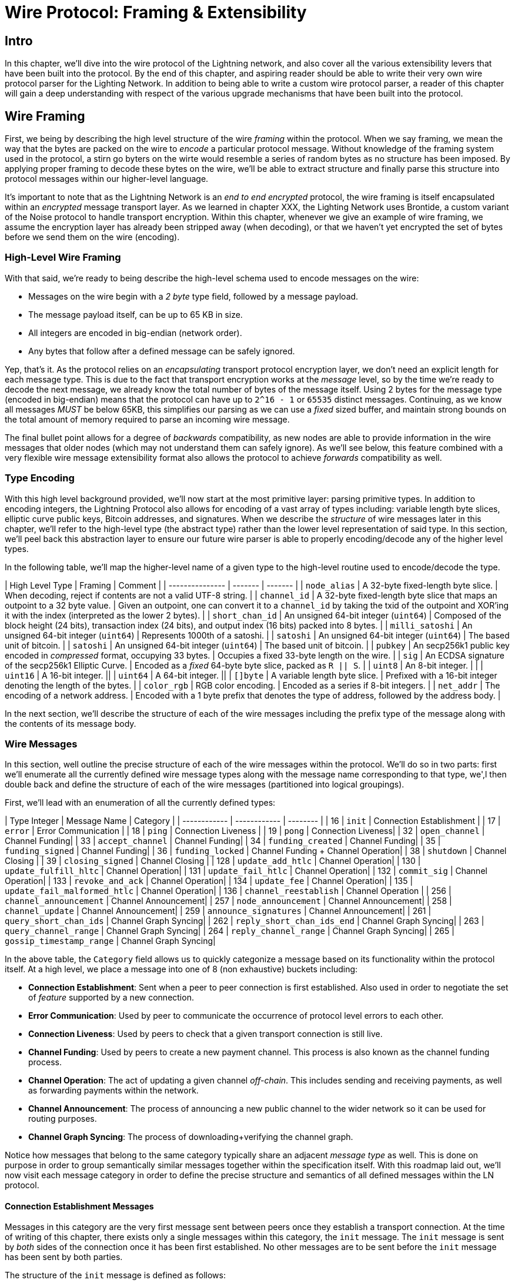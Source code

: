 # Wire Protocol: Framing & Extensibility

## Intro

In this chapter, we'll dive into the wire protocol of the Lightning network,
and also cover all the various extensibility levers that have been built into
the protocol. By the end of this chapter, and aspiring reader should be able to
write their very own wire protocol parser for the Lighting Network. In addition
to being able to write a custom wire protocol parser, a reader of this chapter
will gain a deep understanding with respect of the various upgrade mechanisms
that have been built into the protocol.

## Wire Framing

First, we being by describing the high level structure of the wire _framing_
within the protocol. When we say framing, we mean the way that the bytes are
packed on the wire to _encode_ a particular protocol message. Without knowledge
of the framing system used in the protocol, a stirn go byters on the wirte would
resemble a series of random bytes as no structure has been imposed. By applying
proper framing to decode these bytes on the wire, we'll be able to extract
structure and finally parse this structure into protocol messages within our
higher-level language.

It's important to note that as the Lightning Network is an _end to end
encrypted_ protocol, the wire framing is itself encapsulated within an
_encrypted_ message transport layer. As we learned in chapter XXX, the Lighting
Network uses Brontide, a custom variant of the Noise protocol to handle
transport encryption. Within this chapter, whenever we give an example of wire
framing, we assume the encryption layer has already been stripped away (when
decoding), or that we haven't yet encrypted the set of bytes before we send
them on the wire (encoding).

### High-Level Wire Framing

With that said, we're ready to being describe the high-level schema used to
encode messages on the wire:

  * Messages on the wire begin with a _2 byte_ type field, followed by a
    message payload.
  * The message payload itself, can be up to 65 KB in size.
  * All integers are encoded in big-endian (network order).
  * Any bytes that follow after a defined message can be safely ignored.

Yep, that's it. As the protocol relies on an _encapsulating_ transport protocol
encryption layer, we don't need an explicit length for each message type. This
is due to the fact that transport encryption works at the _message_ level, so
by the time we're ready to decode the next message, we already know the total
number of bytes of the message itself. Using 2 bytes for the message type
(encoded in big-endian) means that the protocol can have up to `2^16 - 1` or
`65535` distinct messages. Continuing, as we know all messages _MUST_ be below
65KB, this simplifies our parsing as we can use a _fixed_ sized buffer, and
maintain strong bounds on the total amount of memory required to parse an
incoming wire message.

The final bullet point allows for a degree of _backwards_ compatibility, as new
nodes are able to provide information in the wire messages that older nodes
(which may not understand them can safely ignore). As we'll see below, this
feature combined with a very flexible wire message extensibility format also
allows the protocol to achieve _forwards_ compatibility as well.

### Type Encoding

With this high level background provided, we'll now start at the most primitive
layer: parsing primitive types. In addition to encoding integers, the Lightning
Protocol also allows for encoding of a vast array of types including: variable
length byte slices, elliptic curve public keys, Bitcoin addresses, and
signatures. When we describe the _structure_ of wire messages later in this
chapter, we'll refer to the high-level type (the abstract type) rather than the
lower level representation of said type. In this section, we'll peel back this
abstraction layer to ensure our future wire parser is able to properly
encoding/decode any of the higher level types.

In the following table, we'll map the higher-level name of a given type to the
high-level routine used to encode/decode the type.

// TODO(roasbeef): finish

| High Level Type | Framing | Comment |
| --------------- | ------- | ------- |
| `node_alias` | A 32-byte fixed-length byte slice.      | When decoding, reject if contents are not a valid UTF-8 string. |
| `channel_id` | A 32-byte fixed-length byte slice that maps an outpoint to a 32 byte value.      | Given an outpoint, one can convert it to a `channel_id` by taking the txid of the outpoint and XOR'ing it with the index (interpreted as the lower 2 bytes). |
| `short_chan_id` | An unsigned 64-bit integer (`uint64`) | Composed of the block height (24 bits), transaction index (24 bits), and output index (16 bits) packed into 8 bytes. |
| `milli_satoshi` | An unsigned 64-bit integer (`uint64`) | Represents 1000th of a satoshi. |
| `satoshi` | An unsigned 64-bit integer (`uint64`) | The based unit of bitcoin. |
| `satoshi` | An unsigned 64-bit integer (`uint64`) | The based unit of bitcoin. |
| `pubkey`  | An secp256k1 public key encoded in _compressed_ format, occupying 33 bytes. | Occupies a fixed 33-byte length on the wire. |
| `sig`     | An ECDSA signature of the secp256k1 Elliptic Curve. | Encoded as a _fixed_ 64-byte byte slice, packed as `R || S`. |
| `uint8`   | An 8-bit integer. | |
| `uint16`  | A 16-bit integer. ||
| `uint64`  | A 64-bit integer. || 
| `[]byte`  | A variable length byte slice. | Prefixed with a 16-bit integer denoting the length of the bytes. |
| `color_rgb` | RGB color encoding. | Encoded as a series if 8-bit integers. |
| `net_addr` | The encoding of a network address. | Encoded with a 1 byte prefix that denotes the type of address, followed by the address body. |

In the next section, we'll describe the structure of each of the wire messages
including the prefix type of the message along with the contents of its message
body.

### Wire Messages

In this section, well outline the precise structure of each of the wire
messages within the protocol. We'll do so in two parts: first we'll enumerate
all the currently defined wire message types along with the message name
corresponding to that type, we',l then double back and define the structure of
each of the wire messages (partitioned into logical groupings).

First, we'll lead with an enumeration of all the currently defined types:

| Type Integer | Message Name | Category |
| ------------ | ------------ | -------- |
| 16  | `init`             |  Connection Establishment        |
| 17  | `error`             | Error Communication |
| 18  | `ping`             | Connection Liveness |
| 19  | `pong`             | Connection Liveness|
| 32  | `open_channel`             |          Channel Funding|
| 33  | `accept_channel`             |          Channel Funding|
| 34  | `funding_created`             |          Channel Funding|
| 35  | `funding_signed`             |          Channel Funding|
| 36  | `funding_locked`             |          Channel Funding + Channel Operation|
| 38  | `shutdown`             | Channel Closing         |
| 39  | `closing_signed`             |         Channel Closing |
| 128 | `update_add_htlc`             |          Channel Operation|
| 130 | `update_fulfill_hltc`             |          Channel Operation|
| 131 | `update_fail_htlc`             |          Channel Operation|
| 132 | `commit_sig`             |          Channel Operation|
| 133 | `revoke_and_ack`             |          Channel Operation|
| 134 | `update_fee`             |          Channel Operation|
| 135 | `update_fail_malformed_htlc`             |          Channel Operation|
| 136 | `channel_reestablish`             |         Channel Operation |
| 256 | `channel_announcement`             |          Channel Announcement|
| 257 | `node_announcement`             |          Channel Announcement|
| 258 | `channel_update`             |          Channel Announcement|
| 259 | `announce_signatures`             |          Channel Announcement|
| 261 | `query_short_chan_ids`             |          Channel Graph Syncing|
| 262 | `reply_short_chan_ids_end`             |          Channel Graph Syncing|
| 263 | `query_channel_range`             |          Channel Graph Syncing|
| 264 | `reply_channel_range`             |          Channel Graph Syncing|
| 265 | `gossip_timestamp_range`             |          Channel Graph Syncing|

In the above table, the `Category` field allows us to quickly categonize a
message based on its functionality within the protocol itself. At a high level,
we place a message into one of 8 (non exhaustive) buckets including: 

 * *Connection Establishment*: Sent when a peer to peer connection is first
   established. Also used in order to negotiate the set of _feature_ supported
   by a new connection.

 * *Error Communication*: Used by peer to communicate the occurrence of
   protocol level errors to each other.

 * *Connection Liveness*: Used by peers to check that a given transport
  connection is still live. 

 * *Channel Funding*: Used by peers to create a new payment channel. This
   process is also known as the channel funding process.

 * *Channel Operation*: The act of updating a given channel _off-chain_. This
   includes sending and receiving payments, as well as forwarding payments
   within the network.

 * *Channel Announcement*: The process of announcing a new public channel to
   the wider network so it can be used for routing purposes.

 * *Channel Graph Syncing*: The process of downloading+verifying the channel
  graph.


Notice how messages that belong to the same category typically share an
adjacent _message type_ as well. This is done on purpose in order to group
semantically similar messages together within the specification itself. With
this roadmap laid out, we'll now visit each message category in order to define
the precise structure and semantics of all defined messages within the LN
protocol.

#### Connection Establishment Messages

Messages in this category are the very first message sent between peers once
they establish a transport connection. At the time of writing of this chapter,
there exists only a single messages within this category, the `init` message.
The `init` message is sent by _both_ sides of the connection once it has been
first established. No other messages are to be sent before the `init` message
has been sent by both parties.

The structure of the `init` message is defined as follows: 

`init` message:

 * type: `16`
 * fields: 
    * `uint16`: `global_features_len`
    * `global_features_len*byte`: `global_features`
    * `uint16`: `features_len`
    * `features_len*byte`: `features`
    * `tlv_stream_tlvs`

Structurally, the `init` message is composed of two variable size bytes slices
that each store a set of _feature bits_. As we'll see later, feature bits are a
primitive used within the protocol in order to advertise the set of protocol
features a node either understands (optional features), or demands (required
features).

Note that modern node implementations will only use the `features` field, with
items residing within the `global_features` vector for primarily _historical_
purposes (backwards compatibility).

What follows after the core message is a series of T.L.V, or Type Length Value
records which can be used to extend the message in a forwards+backwards
compatible manner in the future. We'll cover what TLV records are and how
they're used later in the chapter.

An `init` message is then examined by a peer in order to determine if the
connection is well defined based on the set of optional and required feature
bits advertised by both sides. 

An optional feature means that a peer knows about a feature, but they don't
consider it critical to the operation of a new connection. An example of one
would be something like the ability to understand the semantics of a newly
added field to an existing message. 

On the other hand, required feature indicate that if the other peer doesn't
know about the feature, then the connection isn't well defined. An example of
such a feature would be a theoretical new channel type within the protocol: if
your peer doesn't know of this feature, they you don't want to keep the
connection as they're unable to open your new preferred channel type.

#### Error Communication Messages

Messages in this category are used to send connection level errors between two
peers. As we'll see later, another type of error exists in the protocol: an
HTLC forwarding level error. Connection level errors may signal things like
feature bit incompatibility, or the intent to force close (unilaterally
broadcast the latest signed commitment)

The sole message in this category is the `error` message:

 * type:  `17`
 * fields: 
   * `channel_id`: `chan_id`
   * `uint16`: `data_len`
   * `data_len*byte`: `data`

An `error` message can be sent within the scope of a particular channel by
setting the `channel_id`, to the `channel_id` of the channel under going this
new error state. Alternatively, if the error applies to the connection in
general, then the `channel_id` field should be set to all zeroes. This all zero
`channel_id` is also known as the connection level identifier for an error.

Depending on the nature of the error, sending an `error` message to a peer you
have a channel with may indicate that the channel cannot continue without
manual intervention, so the only option at that point is to force close the
channel by broadcasting the latest commitment state of the channel.

#### Connection Liveness

Messages in this section are used to probe to determine if a connection is
still live or not. As the LN protocol somewhat abstracts over the underlying
transport being used to transmit the messages, a set of protocol level `ping`
and `pong` messages are defined.

First, the `ping` message: 

  * type: `18`
  * fields:
    * `uint16`: `num_pong_bytes`
    * `uint16`: `ping_body_len`
    * `ping_body_len*bytes`: `ping_body`

Next it's companion, the `pong` message:

  * type: `19`
  * fields:
    * `uint16`: `pong_body_len`
    * `ping_body_len*bytes`: `pong_body`

A `ping` message can be sent by either party at any time. 

The `ping` message includes a `num_pong_bytes` field that is used to instruct
the receiving node with respect to how large the payload it sends in its `pong`
message is. The `ping` message also includes a `ping_body` opaque set of bytes
which can be safely ignored. It only serves to allow a sender to pad out `ping`
messages they send, which can be useful in attempting to thwart certain
de-anonymization techniques based on packet sizes on the wire.

A `pong` message should be sent in response to a received `ping` message. The
receiver should read a set of `num_pong_bytes` random bytes to send back as the
`pong_body` field. Clever use of these fields/messages may allow a privacy
concious routing node to attempt to thwart certain classes of network
de-anonymization attempts, as they can create a "fake" transcript that
resembles other messages based on the packet sizes set across. Remember that by
default the LN uses an _encrypted_ transport, so a passive network monitor
cannot read the plaintext bytes, thus only has timing and packet sizes to go
off of.

#### Channel Funding

As we go on, we enter into the territory of the core messages that govern the
functionality and semantics of the Lightning Protocol. In this section, we'll
explore the messages sent during the process of creating a new channel. We'll
only describe the fields used as we'll leave a in in-depth analysis of the
funding process to chapter XXX.

Messages that are sent during the channel funding flow belong to the following
set of 5 messages: `open_channel`, `accept_channel`, `funding_created`,
`funding_signed`, `funding_locked`. We'll leave a description of the precise
protocol flow involving these messages for a chapter XXX. In this section,
we'll simply enumerate the set of fields and briefly describe each one.

The `open_channel` message:

  * type: `32`
  * fields:
    * `chain_hash`:chain_hash
    * `32*byte`: `temp_chan_id`
    * `uint64`: `funding_satoshis`
    * `uint64`: `push_msat`
    * `uint64`: `dust_limit_satoshis`
    * `uint64`: `max_htlc_value_in_flight_msat`
    * `uint64`: `channel_reserve_satoshis`
    * `uint64`: `htlc_minimum_msat`
    * `uint32`: `feerate_per_kw`
    * `uint16`: `to_self_delay`
    * `uint16`: `max_accepted_htlcs`
    * `pubkey`: `funding_pubkey`
    * `pubkey`: `revocation_basepoint`
    * `pubkey`: `payment_basepoint`
    * `pubkey`: `delayed_payment_basepoint`
    * `pubkey`: `htlc_basepoint`
    * `pubkey`: `first_per_commitment_point`
    * `byte`: `channel_flags`
    * `tlv_stream`: `tlvs`

This is the first message sent when a node wishes to execute a new funding flow
with another node. This message contains all the necessary information required
for both peers to constructs both the funding transaction as well as the
commitment transaction.

At the time of writing of this chapter, a single TLV record is defined within
the set of optional TLV records that may be appended to the end of a defined
message: 

  * type: 0
  * data: `upfront_shutdown_script`

The `upfront_shutdown_script` is a variable sized byte slice that MUST be a
valid public key script as accepted by the Bitcoin networks' consensus
algorithm. By providing such an address, the sending party is able to
effectively create a "closed loop" for their channel, as neither side will sign
off an cooperative closure transaction that pays to any other address. In
practice, this address is usually one derived from a cold storage wallet.

The `channel_flags` field is a bitfield of which at the time of writing, only
the _first_ bit has any sort of significance. If this bit is set, then this
denotes that this channel is to be advertised to the public network as a route
bal channel. Otherwise, the channel is considered to be unadvertised, also
commonly referred to as a "private" channel.

The `accept_channel` message is the response to the `open_channel` message:

  * type: `33`
  * fields:
    * `32*byte`: `temp_chan_id`
    * `uint64`: `dust_limit_satoshis`
    * `uint64`: `max_htlc_value_in_flight_msat`
    * `uint64`: `channel_reserve_satoshis`
    * `uint64`: `htlc_minimum_msat`
    * `uint32`: `minimum_depth`
    * `uint16`: `to_self_delay`
    * `uint16`: `max_accepted_htlcs`
    * `pubkey`: `funding_pubkey`
    * `pubkey`: `revocation_basepoint`
    * `pubkey`: `payment_basepoint`
    * `pubkey`: `delayed_payment_basepoint`
    * `pubkey`: `htlc_basepoint`
    * `pubkey`: `first_per_commitment_point`
    * `tlv_stream`: `tlvs`

The `accept_channel` message is the second message sent during the funding flow
process. It serves to acknowledge an intent to open a channel with a new remote
peer. The message mostly echos the set of parameters that the responder wishes
to apply to their version of the commitment transaction. Later in Chapter XXX,
when we go into the funding process in details, we'll do a deep dive to explore
the implications of the various par maters that can be set when opening a new
channel.

In response, the initiator will send the `funding_created` message:

  * type: `34`
  * fields: 
    * `32*byte`: `temp_chan_id`
    * `32*byte`: `funding_txid`
    * `uint16`: `funding_output_index`
    * `sig`: `commit_sig`

Once the initiator of a channel receives the `accept_channel` message from the
responder, they they have all the materials they need in order to construct the
commitment transaction, as well as the funding transaction. As channels by
default are single funder (only one side commits funds), only the initiator
needs to construct the funding transaction. As a result, in order to allow the
responder to sign a version of a commitment transaction for the initiator, the
initiator, only needs to send the funding outpoint of the channel.

To conclude the responder sends the `funding_signed` message:

  * type: `34`
  * fields:
    * `channel_id`: `channel_id`
    * `sig`: `signature`

To conclude after the responder receivers the `funding_created` message, they
now own a valid signature of the commitment transaction by the initiator. With
this signature they're able to exit the channel at any time by signing their
half of the multi-sig funding output, and broadcasting the transaction. This is
referred to as a force close. In order to give the initiator the ability to do
so was well, before the channel can be used, the responder then signs the
initiator's commitment transaction as well.

Once this message has been received by the initiator, it's safe for them to
broadcast the funding transaction, as they're now able to exit the channel
agreement unilaterally.

Once the funding transaction has received enough confirmations, the
`funding_locked` is sent:

  * type: `36
  * fields:
    * `channel_id`: `channel_id`
    * `pubkey`: `next_per_commitment_point`

Once the funding transaction obtains a `minimum_depth` number of confirmations,
then the `funding_locked` message is to be sent by both sides. Only after this
message has been received, and sent can the channel being to be used.

#### Channel Closing

* type: `38`
* fields:
  [channel_id:channel_id]
[u16:len]
[len*byte:scriptpubkey]

* type: `39`
* fields:
  [channel_id:channel_id]
[u64:fee_satoshis]
[signature:signature]

#### Channel Operation

In this section, we'll briefly describe the set of messages used to allow
anodes to operate a channel. By operation, we mean being able to send receive,
and forward payments for a given channel.

In order to send, receive or forward a payment over a channel, an HTLC must
first be added to both commitment transactions that comprise of a channel link.

* The `update_add_htlc` message allows either side to add a new HTLC to the
opposite commitment transaction:

  * type: `128`
  * fields:
    * `channel_id`: `channel_id`
    * `uint64`: `id`
    * `uint64`: `amount_msat`
    * `sha256`: `payment_hash`
    * `uint32`:`cltv_expiry`
    * `1366*byte:`onion_routing_packet`

Sending this message allows one party to initiate either sending a new payment,
or forwarding an existing payment that arrived via in incoming channel. The
message specifies the amount (`amount_msat`) along with the payment hash that
unlocks the payment itself. The set of forwarding instructions of the next hop
are onion encrypted within the `onion_routing_packet` field. In Chapter XXX on
multi-hop HTLC forwarding, we details the onion routing protocol used in the
Lighting Network in detail.

Note that each HTLC sent uses an auto incrementing ID which is used by any
message which modifies na HTLC (settle or cancel) to reference the HTLC in a
unique manner scoped to the channel.

The `update_fulfill_hltc` allow redemption (receipt) of an active HTLC:

  * type: `130`
  * fields:
    * `channel_id`: `channel_id`
    * `uint64`: `id`
    * `32*byte`: `payment_preimage`

This message is sent by the HTLC receiver to the proposer in order to redeem an
active HTLC. The message references the `id` of the HTLC in question, and also
provides the pre-image (which unlocks the HLTC) as well.

The `update_fail_htlc` is sent to remove an HTLC from a commitment transaction:

  * type: `131`
  * fields:
    * `channel_id`:channel_id`
    * `uint64`: `id`
    * `uint16`: `len`
    * `len*byte`: `reason`

The `update_fail_htlc` is the opposite of the `update_fulfill_hltc` message as
it allows the receiver of an HTLC to remove the very same HTLC. This message is
typically sent when an HTLC cannot be properly routed upstream, and needs to be
sent back to the sender in order to unravel the HTLC chain. As we'll explore in
Chapter XX, the message contains an _encrypted_ failure reason (`reason`) which
may allow the sender to either adjust their payment route, or terminate if the
failure itself is a terminal one.

The `commit_sig` is used to stamp the creation of a new commitment transaction:

  * type: `132`
  * fields:
    * `channel_id`: `channel_id`
    * `sig`: `signature`
    * `uint16` `num_htlcs`
    * `num_htlcs*sig: `htlc_signature`

In addition to sending a signature for the next commitment transaction, the
sender of this message also needs to send a signature for each HTLC that's
present on the commitment transaction. This is due to the existence of the


The `revoke_and_ack` is sent to revoke a dated commitment:
  * type: `133`
  * fields:
    * `channel_id`: `channel_id`
    * `32*byte`: `per_commitment_secret`
    * `pubkey`: `next_per_commitment_point`

As the Lightning Network uses a replace-by-revoke commitment transaction, after
receiving a new commitment transaction via the `commit_sig` message, a party
must revoke their past commitment before they're able to receive another one.
While revoking a commitment transaction, the revoker then also provides the
next commitment point that's required to allow the other party to send them a
new commitment state.

The `update_fee` is sent to update the fee on the current commitment
transactions:

  * type: `134`
  * fields
    * `channel_id`: `channel_id`
    * `uint32`: `feerate_per_kw`

This message can only be sent by the initiator of the channel they're the ones
that will pay for the commitment fee of the channel as along as it's open. 

The `update_fail_malformed_htlc` is sent to remove a corrupted HTLC:

  * type: `135`
  * fields:
    * `channel_id`: `channel_id`
    * `uint64`: `id`
    * `sha256`: `sha256_of_onion`
    * `uint16`: `failure_code`

This message is similar to the `update_fail_htlc` but it's rarely used in
practice. As mentioned above, each HTLC carries an onion encrypted routing
packet that also covers the integrity of portions of the HTLC itself. If a
party receives an onion packet that has somehow been corrupted along the way,
then it won't be able to decrypt the packet. As a result it also can't properly
forward the HTLC, therefore it'll send this message to signify that the HTLC
has been corrupted somewhere along the route back to the sender.

#### Channel Announcement

Messages in this category are used to announce components of the Channel Graph
authenticated data structure to the wider network. The Channel Graph has a
series of unique properties due to the condition that all data added to the
channel graph MUST also be anchored in the base Bitcoin blockchain. As a
result, in order to add a new entry to the channel graph, an agent must be an
on chain transaction fee. This serves as a natural spam de tenace for the
Lightning Network.

The `channel_announcement` is used to announce a new channel to the wider
network:

    * type: `256`
    * fields:
        * `sig`: `node_signature_1`
        * `sig`: `node_signature_2`
        * `sig`: `bitcoin_signature_1`
        * `sig`: `bitcoin_signature_2`
        * `uint16`: `len`
        * `len*byte`: `features`
        * `chain_hash`: `chain_hash`
        * `short_channel_id`: `short_channel_id`
        * `pubkey`: `node_id_1`
        * `pubkey`: `node_id_2`
        * `pubkey`: `bitcoin_key_1`
        * `pubkey`: `bitcoin_key_2`

The series of signatures and public keys in the message serves to create a
_proof_ that the channel actually exists within the base Bitcoin blockchain. As
we'll detail in Chapter XXX, each channel is uniquely identified by a locator
that encodes it's _location_ within the blockchain. This locator is called this
`short_channel_id` and can fit into a 64-bit integer.


The `node_announcement` allows a node to announce/update it's vertex within the
greater Channel Graph:

  * type: `257`
  * fields:
    * `sig`:`signature`
    * `uint64`: `flen`
    * `flen*byte`: `features`
    * `uint32`: `timestamp`
    * `pubkey`: `node_id`
    * `3*byte`: `rgb_color`
    * `32*byte`: `alias`
    * `uint16`: `addrlen`
    * `addrlen*byte`: `addresses`

Note that if a node doesn't have any advertised channel within the Channel
Graph, then this message is ignored in order to ensure that adding an item to
the Channel Graph bares an on-chain cost. In this case, the on-chain cost will
the cost of creating the channel which this node is connected to.

In addition to advertising its feature set, this message also allows a node to
announce/update the set of network `addresses` that it can be reached at.

The `channel_update` messages is sent to update the properties and policies of
an active channel edge within the Channel graph:

  * type: `258:
  * fields:
    * `signature`: `signature`
    * `chain_hash`: `chain_hash`
    * `short_channel_id`: `short_channel_id`
    * `uint32`: `timestamp`
    * `byte`: `message_flags`
    * `byte`: `channel_flags`
    * `uint16`: `cltv_expiry_delta`
    * `uint64`: `htlc_minimum_msat`
    * `uint32`: `fee_base_msat`
    * `uint32`: `fee_proportional_millionths`
    * `uint16`: `htlc_maximum_msat` 

In addition to being able to enable/disable a channel this message allows a
node to update it's routing fees as well as other fields that shape the type of
payment that is permitted to flow through this channel.

The `announce_signatures` message is exchange by channel peers in order to
assemble the set of signatures required to produce a `channel_announcement`
message:

  * type: `259`
  * fields:
    * `channel_id`: `channel_id`
    * `short_channel_id`: `short_channel_id`
    * `sig`: `node_signature`
    * `sig`: `bitcoin_signature`

After the `funding_locked` message has been sent, if both sides wish to
advertise their channel to the network, then they'll each send the
`announce_signatures` message which allows both sides to emplace the 4
signatures required to generate a `announce_signatures` message.

#### Channel Graph Syncing

The `query_short_chan_ids` allows a peer to obtain the channel information
related to a series of short channel IDs:

  * type: `261:
  * fields:
      * `chain_hash`: `chain_hash`
      * `u16`: `len`
      * `len*byte`: `encoded_short_ids`
      * `query_short_channel_ids_tlvs`: `tlvs`

As we'll learn in Chapter XXX, these channel IDs may be a series of channels
that were new to the sender, or were out of date which allows the sender to
obtain the latest set of information for a set of channels.

The `reply_short_chan_ids_end` message is sent after a peer finishes responding
to a prior `query_short_chan_ids` message:

  * type; `262`
  * fields:
      * `chain_hash`: `chain_hash`
      * `byte`: `full_information`

This message signals to the receiving party that if they wish to send another
query message, they can now do so.

The `query_channel_range` message allows a node to query for the set of channel
opened within a block range:
  * type: `263:
  * fields:
      * `chain_hash`: `chain_hash`
      * `u32`: `first_blocknum`
      * `u32`: `number_of_blocks`
      * `query_channel_range_tlvs`: `tlvs`


As channels are represented using a short channel ID that encodes the location
of a channel in the chain, a node on the network can use a block height as a
sort of _cursor_ to seek through the chain in order to discover a set of newly
opened channels. In Chapter XXX, we'll go through the protocol peers use to
sync the channel graph in more detail.
  

The `reply_channel_range` message is the response to `query_channel_range` and
includes the set of short channel IDs for known channels within that range:
  * type: `264`
  * fields:
      * `chain_hash`: `chain_hash`
      * `u32`: `first_blocknum`
      * `u32`: `number_of_blocks`
      * `byte`: `sync_complete`
      * `u16`: `len`
      * `len*byte`: `encoded_short_ids`
      * `reply_channel_range_tlvs`: `tlvs`

As a response to `query_channel_range`, this message sends back the set of
channels that were opened within that range. This process can be repeated with
the requester advancing their cursor further down the chain in order to
continue syncing the Channel Graph.
  
The `gossip_timestamp_range` message allows a peer to start receiving new
incoming gossip messages on the network:
  * type: `265:
  * fields:
      * `chain_hash`: `chain_hash`
      * `u32`: `first_timestamp`
      * `u32`: `timestamp_range`

Once a peer has synced the channel graph, they can send this message if they
wish to receive real-time updates on changes in the Channel Graph. They can
also set the `first_timestamp` and `timestamp_range` fields if they wish to
receive a backlog of updates they may have missed while they were down.


### Type Length Value Fields

// TODO(roasbeef): move up after the framing discussion

## Feature Bits & Protocol Extensibility

diff types of upgrade:
  * e2e
  * internal 
  * link level
